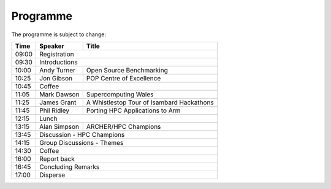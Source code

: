 Programme
=========

The programme is subject to change:

+-------+-------------+---------------------------------------------+
| Time  |  Speaker    |  Title                                      |
+=======+=============+=============================================+
| 09:00 |       Registration                                        |
+-------+-------------+---------------------------------------------+
| 09:30 |       Introductions                                       |
+-------+-------------+---------------------------------------------+
| 10:00 | Andy Turner | Open Source Benchmarking                    |
+-------+-------------+---------------------------------------------+
| 10:25 | Jon Gibson  | POP Centre of Excellence                    |
+-------+-------------+---------------------------------------------+
| 10:45 |          Coffee                                           |
+-------+-------------+---------------------------------------------+
| 11:05 | Mark Dawson |  Supercomputing Wales                       |
+-------+-------------+---------------------------------------------+
| 11:25 | James Grant |  A Whistlestop Tour of Isambard Hackathons  |
+-------+-------------+---------------------------------------------+
| 11:45 | Phil Ridley |  Porting HPC Applications to Arm            |
+-------+-------------+---------------------------------------------+
| 12:15 |          Lunch                                            |
+-------+-------------+---------------------------------------------+
| 13:15 | Alan Simpson|  ARCHER/HPC Champions                       |
+-------+-------------+---------------------------------------------+
| 13:45 |       Discussion - HPC Champions                          |
+-------+-------------+---------------------------------------------+
| 14:15 |       Group Discussions - Themes                          |
+-------+-------------+---------------------------------------------+
| 14:30 |          Coffee                                           |
+-------+-------------+---------------------------------------------+
| 16:00 |          Report back                                      |
+-------+-------------+---------------------------------------------+
| 16:45 |       Concluding Remarks                                  |
+-------+-------------+---------------------------------------------+
| 17:00 |          Disperse                                         |
+-------+-------------+---------------------------------------------+

